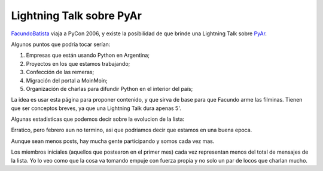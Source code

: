 .. title: PyCon 2006


Lightning Talk sobre PyAr
-------------------------

FacundoBatista_ viaja a PyCon 2006, y existe la posibilidad de que brinde una Lightning Talk sobre PyAr_.

Algunos puntos que podría tocar serían:

1. Empresas que están usando Python en Argentina;

#. Proyectos en los que estamos trabajando;

#. Confección de las remeras;

#. Migración del portal a MoinMoin;

#. Organización de charlas para difundir Python en el interior del país;

La idea es usar esta página para proponer contenido, y que sirva de base para que Facundo arme las filminas. Tienen que ser conceptos breves, ya que una Lightning Talk dura apenas 5'.

Algunas estadisticas que podemos decir sobre la evolucion de la lista:

.. image:: /images/Eventos/Conferencias/PyCon2006/post_mensuales.jpg

Erratico, pero febrero aun no termino, asi que podriamos decir que estamos en una buena epoca.

.. image:: /images/Eventos/Conferencias/PyCon2006/posters_mensuales.jpg

Aunque sean menos posts, hay mucha gente participando y somos cada vez mas.

.. image:: /images/Eventos/Conferencias/PyCon2006/posts_mensuales_por_miembros_iniciales.jpg

Los miembros iniciales (aquellos que postearon en el primer mes) cada vez representan menos del total de mensajes de la lista. Yo lo veo como que la cosa va tomando empuje con fuerza propia y no solo un par de locos que charlan mucho.


.. _facundobatista: /miembros/facundobatista
.. _pyar: /pyar
